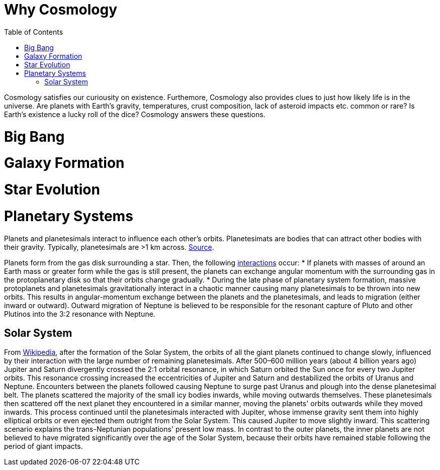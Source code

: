 :toc: toc::[]

= Why Cosmology

Cosmology satisfies our curiousity on existence. Furthemore, Cosmology also provides clues to just how likely life is in the universe. Are planets with Earth's gravity, temperatures, crust composition, lack of asteroid impacts etc. common or rare? Is Earth's existence a lucky roll of the dice? Cosmology answers these questions.

= Big Bang

= Galaxy Formation

= Star Evolution

= Planetary Systems

Planets and planetesimals interact to influence each other's orbits. Planetesimats are bodies that can attract other bodies with their gravity. Typically, planetesimals are >1 km across. https://en.wikipedia.org/wiki/Planetesimal[Source].

Planets form from the gas disk surrounding a star. Then, the following https://en.wikipedia.org/wiki/Planetary_migration[interactions] occur:
* If planets with masses of around an Earth mass or greater form while the gas is still present, the planets can exchange angular momentum with the surrounding gas in the protoplanetary disk so that their orbits change gradually.
* During the late phase of planetary system formation, massive protoplanets and planetesimals gravitationally interact in a chaotic manner causing many planetesimals to be thrown into new orbits. This results in angular-momentum exchange between the planets and the planetesimals, and leads to migration (either inward or outward). Outward migration of Neptune is believed to be responsible for the resonant capture of Pluto and other Plutinos into the 3:2 resonance with Neptune.

== Solar System ==

From https://en.wikipedia.org/wiki/Planetary_migration#In_the_Solar_System[Wikipedia], after the formation of the Solar System, the orbits of all the giant planets continued to change slowly, influenced by their interaction with the large number of remaining planetesimals. After 500–600 million years (about 4 billion years ago) Jupiter and Saturn divergently crossed the 2:1 orbital resonance, in which Saturn orbited the Sun once for every two Jupiter orbits. This resonance crossing increased the eccentricities of Jupiter and Saturn and destabilized the orbits of Uranus and Neptune. Encounters between the planets followed causing Neptune to surge past Uranus and plough into the dense planetesimal belt. The planets scattered the majority of the small icy bodies inwards, while moving outwards themselves. These planetesimals then scattered off the next planet they encountered in a similar manner, moving the planets' orbits outwards while they moved inwards. This process continued until the planetesimals interacted with Jupiter, whose immense gravity sent them into highly elliptical orbits or even ejected them outright from the Solar System. This caused Jupiter to move slightly inward. This scattering scenario explains the trans-Neptunian populations' present low mass. In contrast to the outer planets, the inner planets are not believed to have migrated significantly over the age of the Solar System, because their orbits have remained stable following the period of giant impacts.
